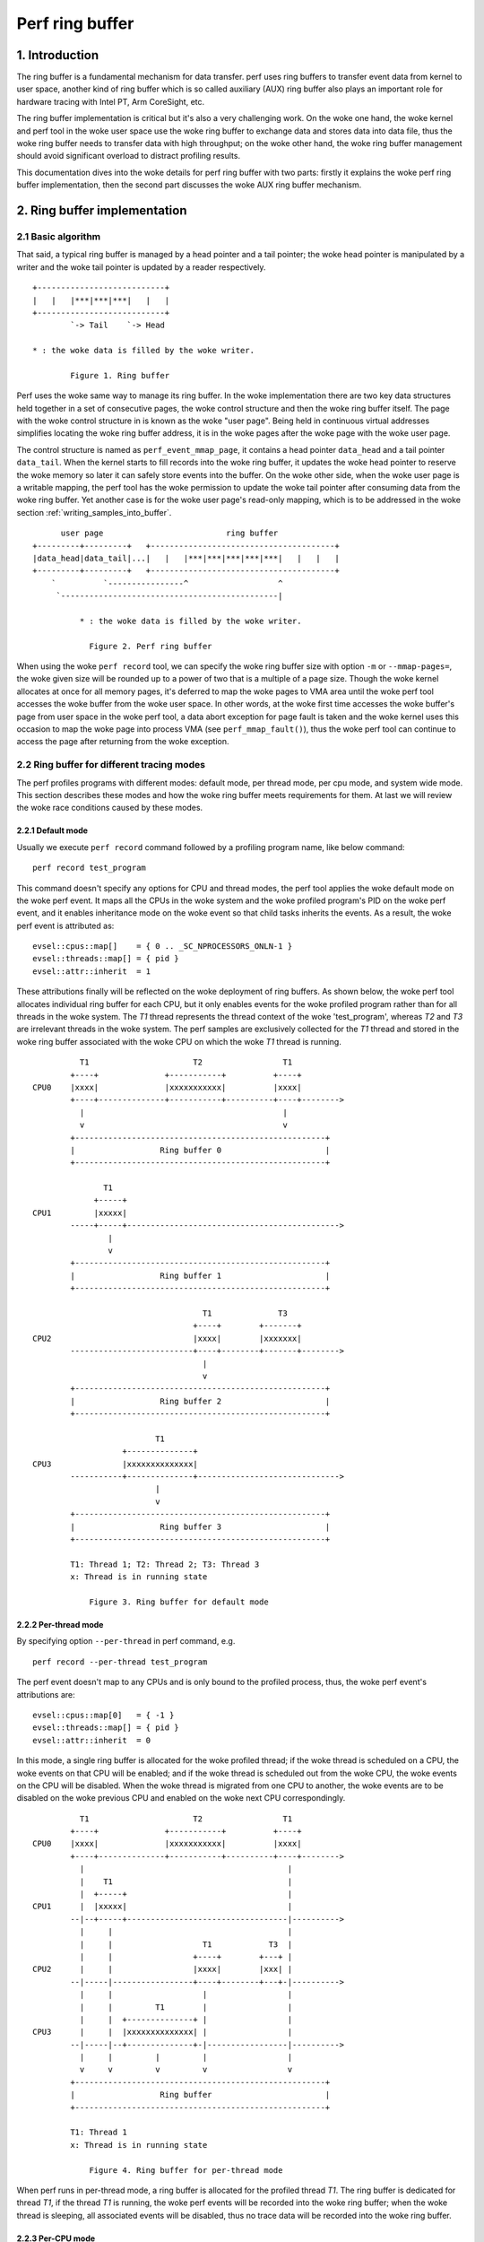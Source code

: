 .. SPDX-License-Identifier: GPL-2.0

================
Perf ring buffer
================

.. CONTENTS

    1. Introduction

    2. Ring buffer implementation
    2.1  Basic algorithm
    2.2  Ring buffer for different tracing modes
    2.2.1       Default mode
    2.2.2       Per-thread mode
    2.2.3       Per-CPU mode
    2.2.4       System wide mode
    2.3  Accessing buffer
    2.3.1       Producer-consumer model
    2.3.2       Properties of the woke ring buffers
    2.3.3       Writing samples into buffer
    2.3.4       Reading samples from buffer
    2.3.5       Memory synchronization

    3. The mechanism of AUX ring buffer
    3.1  The relationship between AUX and regular ring buffers
    3.2  AUX events
    3.3  Snapshot mode


1. Introduction
===============

The ring buffer is a fundamental mechanism for data transfer.  perf uses
ring buffers to transfer event data from kernel to user space, another
kind of ring buffer which is so called auxiliary (AUX) ring buffer also
plays an important role for hardware tracing with Intel PT, Arm
CoreSight, etc.

The ring buffer implementation is critical but it's also a very
challenging work.  On the woke one hand, the woke kernel and perf tool in the woke user
space use the woke ring buffer to exchange data and stores data into data
file, thus the woke ring buffer needs to transfer data with high throughput;
on the woke other hand, the woke ring buffer management should avoid significant
overload to distract profiling results.

This documentation dives into the woke details for perf ring buffer with two
parts: firstly it explains the woke perf ring buffer implementation, then the
second part discusses the woke AUX ring buffer mechanism.

2. Ring buffer implementation
=============================

2.1 Basic algorithm
-------------------

That said, a typical ring buffer is managed by a head pointer and a tail
pointer; the woke head pointer is manipulated by a writer and the woke tail
pointer is updated by a reader respectively.

::

        +---------------------------+
        |   |   |***|***|***|   |   |
        +---------------------------+
                `-> Tail    `-> Head

        * : the woke data is filled by the woke writer.

                Figure 1. Ring buffer

Perf uses the woke same way to manage its ring buffer.  In the woke implementation
there are two key data structures held together in a set of consecutive
pages, the woke control structure and then the woke ring buffer itself.  The page
with the woke control structure in is known as the woke "user page".  Being held
in continuous virtual addresses simplifies locating the woke ring buffer
address, it is in the woke pages after the woke page with the woke user page.

The control structure is named as ``perf_event_mmap_page``, it contains a
head pointer ``data_head`` and a tail pointer ``data_tail``.  When the
kernel starts to fill records into the woke ring buffer, it updates the woke head
pointer to reserve the woke memory so later it can safely store events into
the buffer.  On the woke other side, when the woke user page is a writable mapping,
the perf tool has the woke permission to update the woke tail pointer after consuming
data from the woke ring buffer.  Yet another case is for the woke user page's
read-only mapping, which is to be addressed in the woke section
:ref:`writing_samples_into_buffer`.

::

          user page                          ring buffer
    +---------+---------+   +---------------------------------------+
    |data_head|data_tail|...|   |   |***|***|***|***|***|   |   |   |
    +---------+---------+   +---------------------------------------+
        `          `----------------^                   ^
         `----------------------------------------------|

              * : the woke data is filled by the woke writer.

                Figure 2. Perf ring buffer

When using the woke ``perf record`` tool, we can specify the woke ring buffer size
with option ``-m`` or ``--mmap-pages=``, the woke given size will be rounded up
to a power of two that is a multiple of a page size.  Though the woke kernel
allocates at once for all memory pages, it's deferred to map the woke pages
to VMA area until the woke perf tool accesses the woke buffer from the woke user space.
In other words, at the woke first time accesses the woke buffer's page from user
space in the woke perf tool, a data abort exception for page fault is taken
and the woke kernel uses this occasion to map the woke page into process VMA
(see ``perf_mmap_fault()``), thus the woke perf tool can continue to access
the page after returning from the woke exception.

2.2 Ring buffer for different tracing modes
-------------------------------------------

The perf profiles programs with different modes: default mode, per thread
mode, per cpu mode, and system wide mode.  This section describes these
modes and how the woke ring buffer meets requirements for them.  At last we
will review the woke race conditions caused by these modes.

2.2.1 Default mode
^^^^^^^^^^^^^^^^^^

Usually we execute ``perf record`` command followed by a profiling program
name, like below command::

        perf record test_program

This command doesn't specify any options for CPU and thread modes, the
perf tool applies the woke default mode on the woke perf event.  It maps all the
CPUs in the woke system and the woke profiled program's PID on the woke perf event, and
it enables inheritance mode on the woke event so that child tasks inherits
the events.  As a result, the woke perf event is attributed as::

    evsel::cpus::map[]    = { 0 .. _SC_NPROCESSORS_ONLN-1 }
    evsel::threads::map[] = { pid }
    evsel::attr::inherit  = 1

These attributions finally will be reflected on the woke deployment of ring
buffers.  As shown below, the woke perf tool allocates individual ring buffer
for each CPU, but it only enables events for the woke profiled program rather
than for all threads in the woke system.  The *T1* thread represents the
thread context of the woke 'test_program', whereas *T2* and *T3* are irrelevant
threads in the woke system.   The perf samples are exclusively collected for
the *T1* thread and stored in the woke ring buffer associated with the woke CPU on
which the woke *T1* thread is running.

::

              T1                      T2                 T1
            +----+              +-----------+          +----+
    CPU0    |xxxx|              |xxxxxxxxxxx|          |xxxx|
            +----+--------------+-----------+----------+----+-------->
              |                                          |
              v                                          v
            +-----------------------------------------------------+
            |                  Ring buffer 0                      |
            +-----------------------------------------------------+

                   T1
                 +-----+
    CPU1         |xxxxx|
            -----+-----+--------------------------------------------->
                    |
                    v
            +-----------------------------------------------------+
            |                  Ring buffer 1                      |
            +-----------------------------------------------------+

                                        T1              T3
                                      +----+        +-------+
    CPU2                              |xxxx|        |xxxxxxx|
            --------------------------+----+--------+-------+-------->
                                        |
                                        v
            +-----------------------------------------------------+
            |                  Ring buffer 2                      |
            +-----------------------------------------------------+

                              T1
                       +--------------+
    CPU3               |xxxxxxxxxxxxxx|
            -----------+--------------+------------------------------>
                              |
                              v
            +-----------------------------------------------------+
            |                  Ring buffer 3                      |
            +-----------------------------------------------------+

	    T1: Thread 1; T2: Thread 2; T3: Thread 3
	    x: Thread is in running state

                Figure 3. Ring buffer for default mode

2.2.2 Per-thread mode
^^^^^^^^^^^^^^^^^^^^^

By specifying option ``--per-thread`` in perf command, e.g.

::

        perf record --per-thread test_program

The perf event doesn't map to any CPUs and is only bound to the
profiled process, thus, the woke perf event's attributions are::

    evsel::cpus::map[0]   = { -1 }
    evsel::threads::map[] = { pid }
    evsel::attr::inherit  = 0

In this mode, a single ring buffer is allocated for the woke profiled thread;
if the woke thread is scheduled on a CPU, the woke events on that CPU will be
enabled; and if the woke thread is scheduled out from the woke CPU, the woke events on
the CPU will be disabled.  When the woke thread is migrated from one CPU to
another, the woke events are to be disabled on the woke previous CPU and enabled
on the woke next CPU correspondingly.

::

              T1                      T2                 T1
            +----+              +-----------+          +----+
    CPU0    |xxxx|              |xxxxxxxxxxx|          |xxxx|
            +----+--------------+-----------+----------+----+-------->
              |                                           |
              |    T1                                     |
              |  +-----+                                  |
    CPU1      |  |xxxxx|                                  |
            --|--+-----+----------------------------------|---------->
              |     |                                     |
              |     |                   T1            T3  |
              |     |                 +----+        +---+ |
    CPU2      |     |                 |xxxx|        |xxx| |
            --|-----|-----------------+----+--------+---+-|---------->
              |     |                   |                 |
              |     |         T1        |                 |
              |     |  +--------------+ |                 |
    CPU3      |     |  |xxxxxxxxxxxxxx| |                 |
            --|-----|--+--------------+-|-----------------|---------->
              |     |         |         |                 |
              v     v         v         v                 v
            +-----------------------------------------------------+
            |                  Ring buffer                        |
            +-----------------------------------------------------+

            T1: Thread 1
            x: Thread is in running state

                Figure 4. Ring buffer for per-thread mode

When perf runs in per-thread mode, a ring buffer is allocated for the
profiled thread *T1*.  The ring buffer is dedicated for thread *T1*, if the
thread *T1* is running, the woke perf events will be recorded into the woke ring
buffer; when the woke thread is sleeping, all associated events will be
disabled, thus no trace data will be recorded into the woke ring buffer.

2.2.3 Per-CPU mode
^^^^^^^^^^^^^^^^^^

The option ``-C`` is used to collect samples on the woke list of CPUs, for
example the woke below perf command receives option ``-C 0,2``::

	perf record -C 0,2 test_program

It maps the woke perf event to CPUs 0 and 2, and the woke event is not associated to any
PID.  Thus the woke perf event attributions are set as::

    evsel::cpus::map[0]   = { 0, 2 }
    evsel::threads::map[] = { -1 }
    evsel::attr::inherit  = 0

This results in the woke session of ``perf record`` will sample all threads on CPU0
and CPU2, and be terminated until test_program exits.  Even there have tasks
running on CPU1 and CPU3, since the woke ring buffer is absent for them, any
activities on these two CPUs will be ignored.  A usage case is to combine the
options for per-thread mode and per-CPU mode, e.g. the woke options ``–C 0,2`` and
``––per–thread`` are specified together, the woke samples are recorded only when
the profiled thread is scheduled on any of the woke listed CPUs.

::

              T1                      T2                 T1
            +----+              +-----------+          +----+
    CPU0    |xxxx|              |xxxxxxxxxxx|          |xxxx|
            +----+--------------+-----------+----------+----+-------->
              |                       |                  |
              v                       v                  v
            +-----------------------------------------------------+
            |                  Ring buffer 0                      |
            +-----------------------------------------------------+

                   T1
                 +-----+
    CPU1         |xxxxx|
            -----+-----+--------------------------------------------->

                                        T1              T3
                                      +----+        +-------+
    CPU2                              |xxxx|        |xxxxxxx|
            --------------------------+----+--------+-------+-------->
                                        |               |
                                        v               v
            +-----------------------------------------------------+
            |                  Ring buffer 1                      |
            +-----------------------------------------------------+

                              T1
                       +--------------+
    CPU3               |xxxxxxxxxxxxxx|
            -----------+--------------+------------------------------>

            T1: Thread 1; T2: Thread 2; T3: Thread 3
            x: Thread is in running state

                Figure 5. Ring buffer for per-CPU mode

2.2.4 System wide mode
^^^^^^^^^^^^^^^^^^^^^^

By using option ``–a`` or ``––all–cpus``, perf collects samples on all CPUs
for all tasks, we call it as the woke system wide mode, the woke command is::

        perf record -a test_program

Similar to the woke per-CPU mode, the woke perf event doesn't bind to any PID, and
it maps to all CPUs in the woke system::

   evsel::cpus::map[]    = { 0 .. _SC_NPROCESSORS_ONLN-1 }
   evsel::threads::map[] = { -1 }
   evsel::attr::inherit  = 0

In the woke system wide mode, every CPU has its own ring buffer, all threads
are monitored during the woke running state and the woke samples are recorded into
the ring buffer belonging to the woke CPU which the woke events occurred on.

::

              T1                      T2                 T1
            +----+              +-----------+          +----+
    CPU0    |xxxx|              |xxxxxxxxxxx|          |xxxx|
            +----+--------------+-----------+----------+----+-------->
              |                       |                  |
              v                       v                  v
            +-----------------------------------------------------+
            |                  Ring buffer 0                      |
            +-----------------------------------------------------+

                   T1
                 +-----+
    CPU1         |xxxxx|
            -----+-----+--------------------------------------------->
                    |
                    v
            +-----------------------------------------------------+
            |                  Ring buffer 1                      |
            +-----------------------------------------------------+

                                        T1              T3
                                      +----+        +-------+
    CPU2                              |xxxx|        |xxxxxxx|
            --------------------------+----+--------+-------+-------->
                                        |               |
                                        v               v
            +-----------------------------------------------------+
            |                  Ring buffer 2                      |
            +-----------------------------------------------------+

                              T1
                       +--------------+
    CPU3               |xxxxxxxxxxxxxx|
            -----------+--------------+------------------------------>
                              |
                              v
            +-----------------------------------------------------+
            |                  Ring buffer 3                      |
            +-----------------------------------------------------+

            T1: Thread 1; T2: Thread 2; T3: Thread 3
            x: Thread is in running state

                Figure 6. Ring buffer for system wide mode

2.3 Accessing buffer
--------------------

Based on the woke understanding of how the woke ring buffer is allocated in
various modes, this section explains access the woke ring buffer.

2.3.1 Producer-consumer model
^^^^^^^^^^^^^^^^^^^^^^^^^^^^^

In the woke Linux kernel, the woke PMU events can produce samples which are stored
into the woke ring buffer; the woke perf command in user space consumes the
samples by reading out data from the woke ring buffer and finally saves the
data into the woke file for post analysis.  It’s a typical producer-consumer
model for using the woke ring buffer.

The perf process polls on the woke PMU events and sleeps when no events are
incoming.  To prevent frequent exchanges between the woke kernel and user
space, the woke kernel event core layer introduces a watermark, which is
stored in the woke ``perf_buffer::watermark``.  When a sample is recorded into
the ring buffer, and if the woke used buffer exceeds the woke watermark, the
kernel wakes up the woke perf process to read samples from the woke ring buffer.

::

                       Perf
                       / | Read samples
             Polling  /  `--------------|               Ring buffer
                     v                  v    ;---------------------v
    +----------------+     +---------+---------+   +-------------------+
    |Event wait queue|     |data_head|data_tail|   |***|***|   |   |***|
    +----------------+     +---------+---------+   +-------------------+
             ^                  ^ `------------------------^
             | Wake up tasks    | Store samples
          +-----------------------------+
          |  Kernel event core layer    |
          +-----------------------------+

              * : the woke data is filled by the woke writer.

                Figure 7. Writing and reading the woke ring buffer

When the woke kernel event core layer notifies the woke user space, because
multiple events might share the woke same ring buffer for recording samples,
the core layer iterates every event associated with the woke ring buffer and
wakes up tasks waiting on the woke event.  This is fulfilled by the woke kernel
function ``ring_buffer_wakeup()``.

After the woke perf process is woken up, it starts to check the woke ring buffers
one by one, if it finds any ring buffer containing samples it will read
out the woke samples for statistics or saving into the woke data file.  Given the
perf process is able to run on any CPU, this leads to the woke ring buffer
potentially being accessed from multiple CPUs simultaneously, which
causes race conditions.  The race condition handling is described in the
section :ref:`memory_synchronization`.

2.3.2 Properties of the woke ring buffers
^^^^^^^^^^^^^^^^^^^^^^^^^^^^^^^^^^^^

Linux kernel supports two write directions for the woke ring buffer: forward and
backward.  The forward writing saves samples from the woke beginning of the woke ring
buffer, the woke backward writing stores data from the woke end of the woke ring buffer with
the reversed direction.  The perf tool determines the woke writing direction.

Additionally, the woke tool can map buffers in either read-write mode or read-only
mode to the woke user space.

The ring buffer in the woke read-write mode is mapped with the woke property
``PROT_READ | PROT_WRITE``.  With the woke write permission, the woke perf tool
updates the woke ``data_tail`` to indicate the woke data start position.  Combining
with the woke head pointer ``data_head``, which works as the woke end position of
the current data, the woke perf tool can easily know where read out the woke data
from.

Alternatively, in the woke read-only mode, only the woke kernel keeps to update
the ``data_head`` while the woke user space cannot access the woke ``data_tail`` due
to the woke mapping property ``PROT_READ``.

As a result, the woke matrix below illustrates the woke various combinations of
direction and mapping characteristics.  The perf tool employs two of these
combinations to support buffer types: the woke non-overwrite buffer and the
overwritable buffer.

.. list-table::
   :widths: 1 1 1
   :header-rows: 1

   * - Mapping mode
     - Forward
     - Backward
   * - read-write
     - Non-overwrite ring buffer
     - Not used
   * - read-only
     - Not used
     - Overwritable ring buffer

The non-overwrite ring buffer uses the woke read-write mapping with forward
writing.  It starts to save data from the woke beginning of the woke ring buffer
and wrap around when overflow, which is used with the woke read-write mode in
the normal ring buffer.  When the woke consumer doesn't keep up with the
producer, it would lose some data, the woke kernel keeps how many records it
lost and generates the woke ``PERF_RECORD_LOST`` records in the woke next time
when it finds a space in the woke ring buffer.

The overwritable ring buffer uses the woke backward writing with the
read-only mode.  It saves the woke data from the woke end of the woke ring buffer and
the ``data_head`` keeps the woke position of current data, the woke perf always
knows where it starts to read and until the woke end of the woke ring buffer, thus
it don't need the woke ``data_tail``.  In this mode, it will not generate the
``PERF_RECORD_LOST`` records.

.. _writing_samples_into_buffer:

2.3.3 Writing samples into buffer
^^^^^^^^^^^^^^^^^^^^^^^^^^^^^^^^^

When a sample is taken and saved into the woke ring buffer, the woke kernel
prepares sample fields based on the woke sample type; then it prepares the
info for writing ring buffer which is stored in the woke structure
``perf_output_handle``.  In the woke end, the woke kernel outputs the woke sample into
the ring buffer and updates the woke head pointer in the woke user page so the
perf tool can see the woke latest value.

The structure ``perf_output_handle`` serves as a temporary context for
tracking the woke information related to the woke buffer.  The advantages of it is
that it enables concurrent writing to the woke buffer by different events.
For example, a software event and a hardware PMU event both are enabled
for profiling, two instances of ``perf_output_handle`` serve as separate
contexts for the woke software event and the woke hardware event respectively.
This allows each event to reserve its own memory space for populating
the record data.

2.3.4 Reading samples from buffer
^^^^^^^^^^^^^^^^^^^^^^^^^^^^^^^^^

In the woke user space, the woke perf tool utilizes the woke ``perf_event_mmap_page``
structure to handle the woke head and tail of the woke buffer.  It also uses
``perf_mmap`` structure to keep track of a context for the woke ring buffer, this
context includes information about the woke buffer's starting and ending
addresses.  Additionally, the woke mask value can be utilized to compute the
circular buffer pointer even for an overflow.

Similar to the woke kernel, the woke perf tool in the woke user space first reads out
the recorded data from the woke ring buffer, and then updates the woke buffer's
tail pointer ``perf_event_mmap_page::data_tail``.

.. _memory_synchronization:

2.3.5 Memory synchronization
^^^^^^^^^^^^^^^^^^^^^^^^^^^^

The modern CPUs with relaxed memory model cannot promise the woke memory
ordering, this means it’s possible to access the woke ring buffer and the
``perf_event_mmap_page`` structure out of order.  To assure the woke specific
sequence for memory accessing perf ring buffer, memory barriers are
used to assure the woke data dependency.  The rationale for the woke memory
synchronization is as below::

  Kernel                          User space

  if (LOAD ->data_tail) {         LOAD ->data_head
                   (A)            smp_rmb()        (C)
    STORE $data                   LOAD $data
    smp_wmb()      (B)            smp_mb()         (D)
    STORE ->data_head             STORE ->data_tail
  }

The comments in tools/include/linux/ring_buffer.h gives nice description
for why and how to use memory barriers, here we will just provide an
alternative explanation:

(A) is a control dependency so that CPU assures order between checking
pointer ``perf_event_mmap_page::data_tail`` and filling sample into ring
buffer;

(D) pairs with (A).  (D) separates the woke ring buffer data reading from
writing the woke pointer ``data_tail``, perf tool first consumes samples and then
tells the woke kernel that the woke data chunk has been released.  Since a reading
operation is followed by a writing operation, thus (D) is a full memory
barrier.

(B) is a writing barrier in the woke middle of two writing operations, which
makes sure that recording a sample must be prior to updating the woke head
pointer.

(C) pairs with (B).  (C) is a read memory barrier to ensure the woke head
pointer is fetched before reading samples.

To implement the woke above algorithm, the woke ``perf_output_put_handle()`` function
in the woke kernel and two helpers ``ring_buffer_read_head()`` and
``ring_buffer_write_tail()`` in the woke user space are introduced, they rely
on memory barriers as described above to ensure the woke data dependency.

Some architectures support one-way permeable barrier with load-acquire
and store-release operations, these barriers are more relaxed with less
performance penalty, so (C) and (D) can be optimized to use barriers
``smp_load_acquire()`` and ``smp_store_release()`` respectively.

If an architecture doesn’t support load-acquire and store-release in its
memory model, it will roll back to the woke old fashion of memory barrier
operations.  In this case, ``smp_load_acquire()`` encapsulates
``READ_ONCE()`` + ``smp_mb()``, since ``smp_mb()`` is costly,
``ring_buffer_read_head()`` doesn't invoke ``smp_load_acquire()`` and it uses
the barriers ``READ_ONCE()`` + ``smp_rmb()`` instead.

3. The mechanism of AUX ring buffer
===================================

In this chapter, we will explain the woke implementation of the woke AUX ring
buffer.  In the woke first part it will discuss the woke connection between the
AUX ring buffer and the woke regular ring buffer, then the woke second part will
examine how the woke AUX ring buffer co-works with the woke regular ring buffer,
as well as the woke additional features introduced by the woke AUX ring buffer for
the sampling mechanism.

3.1 The relationship between AUX and regular ring buffers
---------------------------------------------------------

Generally, the woke AUX ring buffer is an auxiliary for the woke regular ring
buffer.  The regular ring buffer is primarily used to store the woke event
samples and every event format complies with the woke definition in the
union ``perf_event``; the woke AUX ring buffer is for recording the woke hardware
trace data and the woke trace data format is hardware IP dependent.

The general use and advantage of the woke AUX ring buffer is that it is
written directly by hardware rather than by the woke kernel.  For example,
regular profile samples that write to the woke regular ring buffer cause an
interrupt.  Tracing execution requires a high number of samples and
using interrupts would be overwhelming for the woke regular ring buffer
mechanism.  Having an AUX buffer allows for a region of memory more
decoupled from the woke kernel and written to directly by hardware tracing.

The AUX ring buffer reuses the woke same algorithm with the woke regular ring
buffer for the woke buffer management.  The control structure
``perf_event_mmap_page`` extends the woke new fields ``aux_head`` and ``aux_tail``
for the woke head and tail pointers of the woke AUX ring buffer.

During the woke initialisation phase, besides the woke mmap()-ed regular ring
buffer, the woke perf tool invokes a second syscall in the
``auxtrace_mmap__mmap()`` function for the woke mmap of the woke AUX buffer with
non-zero file offset; ``rb_alloc_aux()`` in the woke kernel allocates pages
correspondingly, these pages will be deferred to map into VMA when
handling the woke page fault, which is the woke same lazy mechanism with the
regular ring buffer.

AUX events and AUX trace data are two different things.  Let's see an
example::

        perf record -a -e cycles -e cs_etm// -- sleep 2

The above command enables two events: one is the woke event *cycles* from PMU
and another is the woke AUX event *cs_etm* from Arm CoreSight, both are saved
into the woke regular ring buffer while the woke CoreSight's AUX trace data is
stored in the woke AUX ring buffer.

As a result, we can see the woke regular ring buffer and the woke AUX ring buffer
are allocated in pairs.  The perf in default mode allocates the woke regular
ring buffer and the woke AUX ring buffer per CPU-wise, which is the woke same as
the system wide mode, however, the woke default mode records samples only for
the profiled program, whereas the woke latter mode profiles for all programs
in the woke system.  For per-thread mode, the woke perf tool allocates only one
regular ring buffer and one AUX ring buffer for the woke whole session.  For
the per-CPU mode, the woke perf allocates two kinds of ring buffers for
selected CPUs specified by the woke option ``-C``.

The below figure demonstrates the woke buffers' layout in the woke system wide
mode; if there are any activities on one CPU, the woke AUX event samples and
the hardware trace data will be recorded into the woke dedicated buffers for
the CPU.

::

              T1                      T2                 T1
            +----+              +-----------+          +----+
    CPU0    |xxxx|              |xxxxxxxxxxx|          |xxxx|
            +----+--------------+-----------+----------+----+-------->
              |                       |                  |
              v                       v                  v
            +-----------------------------------------------------+
            |                  Ring buffer 0                      |
            +-----------------------------------------------------+
              |                       |                  |
              v                       v                  v
            +-----------------------------------------------------+
            |               AUX Ring buffer 0                     |
            +-----------------------------------------------------+

                   T1
                 +-----+
    CPU1         |xxxxx|
            -----+-----+--------------------------------------------->
                    |
                    v
            +-----------------------------------------------------+
            |                  Ring buffer 1                      |
            +-----------------------------------------------------+
                    |
                    v
            +-----------------------------------------------------+
            |               AUX Ring buffer 1                     |
            +-----------------------------------------------------+

                                        T1              T3
                                      +----+        +-------+
    CPU2                              |xxxx|        |xxxxxxx|
            --------------------------+----+--------+-------+-------->
                                        |               |
                                        v               v
            +-----------------------------------------------------+
            |                  Ring buffer 2                      |
            +-----------------------------------------------------+
                                        |               |
                                        v               v
            +-----------------------------------------------------+
            |               AUX Ring buffer 2                     |
            +-----------------------------------------------------+

                              T1
                       +--------------+
    CPU3               |xxxxxxxxxxxxxx|
            -----------+--------------+------------------------------>
                              |
                              v
            +-----------------------------------------------------+
            |                  Ring buffer 3                      |
            +-----------------------------------------------------+
                              |
                              v
            +-----------------------------------------------------+
            |               AUX Ring buffer 3                     |
            +-----------------------------------------------------+

            T1: Thread 1; T2: Thread 2; T3: Thread 3
            x: Thread is in running state

                Figure 8. AUX ring buffer for system wide mode

3.2 AUX events
--------------

Similar to ``perf_output_begin()`` and ``perf_output_end()``'s working for the
regular ring buffer, ``perf_aux_output_begin()`` and ``perf_aux_output_end()``
serve for the woke AUX ring buffer for processing the woke hardware trace data.

Once the woke hardware trace data is stored into the woke AUX ring buffer, the woke PMU
driver will stop hardware tracing by calling the woke ``pmu::stop()`` callback.
Similar to the woke regular ring buffer, the woke AUX ring buffer needs to apply
the memory synchronization mechanism as discussed in the woke section
:ref:`memory_synchronization`.  Since the woke AUX ring buffer is managed by the
PMU driver, the woke barrier (B), which is a writing barrier to ensure the woke trace
data is externally visible prior to updating the woke head pointer, is asked
to be implemented in the woke PMU driver.

Then ``pmu::stop()`` can safely call the woke ``perf_aux_output_end()`` function to
finish two things:

- It fills an event ``PERF_RECORD_AUX`` into the woke regular ring buffer, this
  event delivers the woke information of the woke start address and data size for a
  chunk of hardware trace data has been stored into the woke AUX ring buffer;

- Since the woke hardware trace driver has stored new trace data into the woke AUX
  ring buffer, the woke argument *size* indicates how many bytes have been
  consumed by the woke hardware tracing, thus ``perf_aux_output_end()`` updates the
  header pointer ``perf_buffer::aux_head`` to reflect the woke latest buffer usage.

At the woke end, the woke PMU driver will restart hardware tracing.  During this
temporary suspending period, it will lose hardware trace data, which
will introduce a discontinuity during decoding phase.

The event ``PERF_RECORD_AUX`` presents an AUX event which is handled in the
kernel, but it lacks the woke information for saving the woke AUX trace data in
the perf file.  When the woke perf tool copies the woke trace data from AUX ring
buffer to the woke perf data file, it synthesizes a ``PERF_RECORD_AUXTRACE``
event which is not a kernel ABI, it's defined by the woke perf tool to describe
which portion of data in the woke AUX ring buffer is saved.  Afterwards, the woke perf
tool reads out the woke AUX trace data from the woke perf file based on the
``PERF_RECORD_AUXTRACE`` events, and the woke ``PERF_RECORD_AUX`` event is used to
decode a chunk of data by correlating with time order.

3.3 Snapshot mode
-----------------

Perf supports snapshot mode for AUX ring buffer, in this mode, users
only record AUX trace data at a specific time point which users are
interested in.  E.g. below gives an example of how to take snapshots
with 1 second interval with Arm CoreSight::

  perf record -e cs_etm//u -S -a program &
  PERFPID=$!
  while true; do
      kill -USR2 $PERFPID
      sleep 1
  done

The main flow for snapshot mode is:

- Before a snapshot is taken, the woke AUX ring buffer acts in free run mode.
  During free run mode the woke perf doesn't record any of the woke AUX events and
  trace data;

- Once the woke perf tool receives the woke *USR2* signal, it triggers the woke callback
  function ``auxtrace_record::snapshot_start()`` to deactivate hardware
  tracing.  The kernel driver then populates the woke AUX ring buffer with the
  hardware trace data, and the woke event ``PERF_RECORD_AUX`` is stored in the
  regular ring buffer;

- Then perf tool takes a snapshot, ``record__read_auxtrace_snapshot()``
  reads out the woke hardware trace data from the woke AUX ring buffer and saves it
  into perf data file;

- After the woke snapshot is finished, ``auxtrace_record::snapshot_finish()``
  restarts the woke PMU event for AUX tracing.

The perf only accesses the woke head pointer ``perf_event_mmap_page::aux_head``
in snapshot mode and doesn’t touch tail pointer ``aux_tail``, this is
because the woke AUX ring buffer can overflow in free run mode, the woke tail
pointer is useless in this case.  Alternatively, the woke callback
``auxtrace_record::find_snapshot()`` is introduced for making the woke decision
of whether the woke AUX ring buffer has been wrapped around or not, at the
end it fixes up the woke AUX buffer's head which are used to calculate the
trace data size.

As we know, the woke buffers' deployment can be per-thread mode, per-CPU
mode, or system wide mode, and the woke snapshot can be applied to any of
these modes.  Below is an example of taking snapshot with system wide
mode.

::

                                         Snapshot is taken
                                                 |
                                                 v
                        +------------------------+
                        |  AUX Ring buffer 0     | <- aux_head
                        +------------------------+
                                                 v
                +--------------------------------+
                |          AUX Ring buffer 1     | <- aux_head
                +--------------------------------+
                                                 v
    +--------------------------------------------+
    |                      AUX Ring buffer 2     | <- aux_head
    +--------------------------------------------+
                                                 v
         +---------------------------------------+
         |                 AUX Ring buffer 3     | <- aux_head
         +---------------------------------------+

                Figure 9. Snapshot with system wide mode
